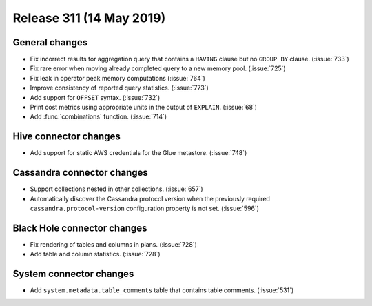 =========================
Release 311 (14 May 2019)
=========================

General changes
---------------

* Fix incorrect results for aggregation query that contains a ``HAVING`` clause but no
  ``GROUP BY`` clause. (:issue:`733`)
* Fix rare error when moving already completed query to a new memory pool. (:issue:`725`)
* Fix leak in operator peak memory computations (:issue:`764`)
* Improve consistency of reported query statistics. (:issue:`773`)
* Add support for ``OFFSET`` syntax. (:issue:`732`)
* Print cost metrics using appropriate units in the output of ``EXPLAIN``. (:issue:`68`)
* Add :func:`combinations` function. (:issue:`714`)

Hive connector changes
------------------------

* Add support for static AWS credentials for the Glue metastore. (:issue:`748`)

Cassandra connector changes
---------------------------

* Support collections nested in other collections. (:issue:`657`)
* Automatically discover the Cassandra protocol version when the previously required
  ``cassandra.protocol-version`` configuration property is not set. (:issue:`596`)

Black Hole connector changes
----------------------------

* Fix rendering of tables and columns in plans. (:issue:`728`)
* Add table and column statistics. (:issue:`728`)

System connector changes
------------------------

* Add ``system.metadata.table_comments`` table that contains table comments. (:issue:`531`)
